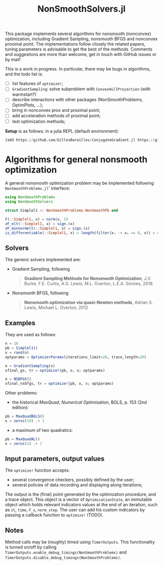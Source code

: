 #+TITLE: NonSmoothSolvers.jl

This package implements several algorithms for nonsmooth (nonconvex) optimization, including Gradient Sampling, nonsmooth BFGS and nonconvex proximal point. The implementations follow closely the related papers, tuning parameters is advisable to get the best of the methods. Comments and suggestions are more than welcome, get in touch with GitHub issues or by mail!

This is a work in progress. In particular, there may be bugs in algorithms, and the todo list is:
- [ ] list features of ~optimize!~;
- [ ] ~GradientSampling~: solve subproblem with ~ConvexHullProjection~ (with warmstart?)
- [ ] describe interactions with other packages (NonSmoothProblems, OptimPlots, ...);
- [ ] bring in nonconvex prox and proximal point;
- [ ] add acceleration methods of proximal point;
- [ ] test optimization methods;

*Setup* is as follows: in a julia REPL (default environment):
#+begin_src julia
]add https://github.com/GillesBareilles/ConjugateGradient.jl https://github.com/GillesBareilles/ConvexHullProjection.jl https://github.com/GillesBareilles/NonSmoothProblems.jl https://github.com/GillesBareilles/NonSmoothSolvers.jl
#+end_src

* Algorithms for general nonsmooth optimization

A general nonsmooth optimization problem may be implemented following ~NonSmoothProblems.jl~' interface:
#+begin_src julia
using NonSmoothProblems
using NonSmoothSolvers

struct Simplel1 <: NonSmoothProblems.NonSmoothPb end

F(::Simplel1, x) = norm(x, 1)
∂F_elt(::Simplel1, x) = sign.(x)
∂F_minnormelt(::Simplel1, x) = sign.(x)
is_differentiable(::Simplel1, x) = length(filter(xᵢ -> xᵢ == 0, x)) > 0
#+end_src

** Solvers
The generic solvers implemented are:
- Gradient Sampling, following
  #+begin_quote
*Gradient Sampling Methods for Nonsmooth Optimization*, J.V. Burke, F.E. Curtis, A.S. Lewis, M.L. Overton, L.E.A. Simões, 2018.
  #+end_quote
- Nonsmooth BFGS, following
  #+begin_quote
*Nonsmooth optimization via quasi-Newton methods*, Adrian S. Lewis, Michael L. Overton, 2012
  #+end_quote

** Examples
They are used as follows:
#+begin_src julia
n = 10
pb = Simplel1()
x = rand(n)
optparams = OptimizerParams(iterations_limit=20, trace_length=20)

o = GradientSampling(x)
xfinal_gs, tr = optimize!(pb, o, x; optparams)

o = NSBFGS()
xfinal_nsbfgs, tr = optimize!(pb, o, x; optparams)
#+end_src

Other problems:
- the historical /MaxQuad/, /Numerical  Optimisation/, BGLS, p. 153 (2nd edition):
#+begin_src julia
pb = MaxQuadBGLS()
x = zeros(10) .+ 1
#+end_src
- a maximum of two quadratics:
#+begin_src julia
pb = MaxQuadAL()
x = zeros(2) .+ 1
#+end_src

** Input parameters, output values

The ~optimize!~ function accepts:
- several convergence checkers, possibly defined by the user;
- several policies of data recording and displaying along iterations;

The output is the (final) point generated by the optimization procedure, and a trace object. This object is a vector of ~OptimizationState~, an immutable object which holds relevant indicators values at the end of an iteration, such as ~it~, ~time~, ~F_x~, ~norm_step~. The user can add his custom indicators by passing a callback function to ~optimize!~ (TODO).

** Notes
Method calls may be (roughly) timed using ~TimerOutputs~. This functionality is turned on/off by calling ~TimerOutputs.enable_debug_timings(NonSmoothProblems)~ and ~TimerOutputs.disable_debug_timings(NonSmoothProblems)~.
